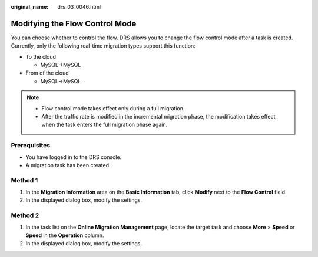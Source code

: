 :original_name: drs_03_0046.html

.. _drs_03_0046:

Modifying the Flow Control Mode
===============================

You can choose whether to control the flow. DRS allows you to change the flow control mode after a task is created. Currently, only the following real-time migration types support this function:

-  To the cloud

   -  MySQL->MySQL

-  From of the cloud

   -  MySQL->MySQL

.. note::

   -  Flow control mode takes effect only during a full migration.
   -  After the traffic rate is modified in the incremental migration phase, the modification takes effect when the task enters the full migration phase again.

Prerequisites
-------------

-  You have logged in to the DRS console.
-  A migration task has been created.

Method 1
--------

#. In the **Migration Information** area on the **Basic Information** tab, click **Modify** next to the **Flow Control** field.
#. In the displayed dialog box, modify the settings.

Method 2
--------

#. In the task list on the **Online Migration Management** page, locate the target task and choose **More** > **Speed** or **Speed** in the **Operation** column.
#. In the displayed dialog box, modify the settings.
